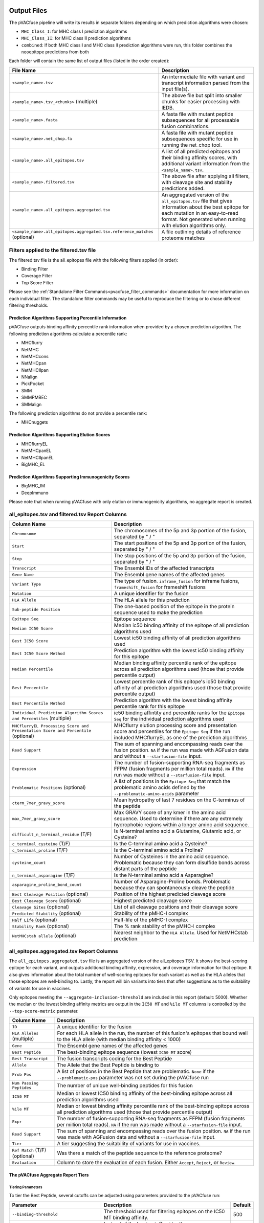 .. image:: ../images/pVACfuse_logo_trans-bg_sm_v4b.png
    :align: right
    :alt: pVACfuse logo

.. _pvacfuse_output_files:

Output Files
============

The pVACfuse pipeline will write its results in separate folders depending on
which prediction algorithms were chosen:

- ``MHC_Class_I``: for MHC class I prediction algorithms
- ``MHC_Class_II``: for MHC class II prediction algorithms
- ``combined``: If both MHC class I and MHC class II prediction algorithms were run, this folder combines the neoepitope predictions from both

Each folder will contain the same list of output files (listed in the order
created):

.. list-table::
   :header-rows: 1

   * - File Name
     - Description
   * - ``<sample_name>.tsv``
     - An intermediate file with variant and transcript information parsed from the input file(s).
   * - ``<sample_name>.tsv_<chunks>`` (multiple)
     - The above file but split into smaller chunks for easier processing with IEDB.
   * - ``<sample_name>.fasta``
     - A fasta file with mutant peptide subsequences for all
       processable fusion combinations.
   * - ``<sample_name>.net_chop.fa``
     - A fasta file with mutant peptide subsequences specific for use in running the net_chop tool.
   * - ``<sample_name>.all_epitopes.tsv``
     - A list of all predicted epitopes and their binding affinity scores, with
       additional variant information from the ``<sample_name>.tsv``.
   * - ``<sample_name>.filtered.tsv``
     - The above file after applying all filters, with cleavage site and stability
       predictions added.
   * - ``<sample_name>.all_epitopes.aggregated.tsv``
     - An aggregated version of the ``all_epitopes.tsv`` file that gives information about
       the best epitope for each mutation in an easy-to-read format. Not generated when running with elution algorithms only.
   * - ``<sample_name>.all_epitopes.aggregated.tsv.reference_matches`` (optional)
     - A file outlining details of reference proteome matches

Filters applied to the filtered.tsv file
----------------------------------------

The filtered.tsv file is the all_epitopes file with the following filters
applied (in order):

- Binding Filter
- Coverage Filter
- Top Score Filter

Please see the :ref:`Standalone Filter Commands<pvacfuse_filter_commands>`
documentation for more information on each individual filter. The standalone
filter commands may be useful to reproduce the filtering or to chose different
filtering thresholds.

.. _pvacfuse_all_ep_and_filtered:

Prediction Algorithms Supporting Percentile Information
_______________________________________________________

pVACfuse outputs binding affinity percentile rank information when provided by
a chosen prediction algorithm. The following prediction algorithms calculate a
percentile rank:

- MHCflurry
- NetMHC
- NetMHCcons
- NetMHCpan
- NetMHCIIpan
- NNalign
- PickPocket
- SMM
- SMMPMBEC
- SMMalign

The following prediction algorithms do not provide a percentile rank:

- MHCnuggets

Prediction Algorithms Supporting Elution Scores
_______________________________________________

- MHCflurryEL
- NetMHCpanEL
- NetMHCIIpanEL
- BigMHC_EL

Prediction Algorithms Supporting Immunogenicity Scores
______________________________________________________

- BigMHC_IM
- DeepImmuno

Please note that when running pVACfuse with only elution or immunogenicity algorithms, no
aggregate report is created.

all_epitopes.tsv and filtered.tsv Report Columns
------------------------------------------------

.. list-table::
   :header-rows: 1

   * - Column Name
     - Description
   * - ``Chromosome``
     - The chromosomes of the 5p and 3p portion of the fusion, separated by " / "
   * - ``Start``
     - The start positions of the 5p and 3p portion of the fusion, separated by " / "
   * - ``Stop``
     - The stop positions of the 5p and 3p portion of the fusion, separated by " / "
   * - ``Transcript``
     - The Ensembl IDs of the affected transcripts
   * - ``Gene Name``
     - The Ensembl gene names of the affected genes
   * - ``Variant Type``
     - The type of fusion. ``inframe_fusion`` for inframe fusions, ``frameshift_fusion`` for frameshift fusions
   * - ``Mutation``
     - A unique identifier for the fusion
   * - ``HLA Allele``
     - The HLA allele for this prediction
   * - ``Sub-peptide Position``
     - The one-based position of the epitope in the protein sequence used to make the prediction
   * - ``Epitope Seq``
     - Epitope sequence
   * - ``Median IC50 Score``
     - Median ic50 binding affinity of the epitope of all prediction algorithms used
   * - ``Best IC50 Score``
     - Lowest ic50 binding affinity of all prediction algorithms used
   * - ``Best IC50 Score Method``
     - Prediction algorithm with the lowest ic50 binding affinity for this epitope
   * - ``Median Percentile``
     - Median binding affinity percentile rank of the epitope across all prediction algorithms used (those that provide percentile output)
   * - ``Best Percentile``
     - Lowest percentile rank of this epitope's ic50 binding affinity of all prediction algorithms used (those that provide percentile output)
   * - ``Best Percentile Method``
     - Prediction algorithm with the lowest binding affinity percentile rank for this epitope
   * - ``Individual Prediction Algorithm Scores and Percentiles`` (multiple)
     - ic50 binding affintity and percentile ranks for the ``Epitope Seq`` for the individual prediction algorithms used
   * - ``MHCflurryEL Processing Score and Presentation Score and Percentile`` (optional)
     - MHCflurry elution processing score and presentation score and percentiles
       for the ``Epitope Seq`` if the run included
       MHCflurryEL as one of the prediction algorithms
   * - ``Read Support``
     - The sum of spanning and encompassing reads over the fusion position.
       ``NA`` if the run was made with AGFusion data and without a
       ``--starfusion-file`` input.
   * - ``Expression``
     - The number of fusion-supporting RNA-seq fragments as FFPM (fusion fragments per million total reads). ``NA`` if the run was made
       without a ``--starfusion-file`` input.
   * - ``Problematic Positions`` (optional)
     - A list of positions in the ``Epitope Seq`` that match the
       problematic amino acids defined by the ``--problematic-amino-acids``
       parameter
   * - ``cterm_7mer_gravy_score``
     - Mean hydropathy of last 7 residues on the C-terminus of the peptide
   * - ``max_7mer_gravy_score``
     - Max GRAVY score of any kmer in the amino acid sequence. Used to determine if there are any extremely
       hydrophobic regions within a longer amino acid sequence.
   * - ``difficult_n_terminal_residue`` (T/F)
     - Is N-terminal amino acid a Glutamine, Glutamic acid, or Cysteine?
   * - ``c_terminal_cysteine`` (T/F)
     - Is the C-terminal amino acid a Cysteine?
   * - ``c_terminal_proline`` (T/F)
     - Is the C-terminal amino acid a Proline?
   * - ``cysteine_count``
     - Number of Cysteines in the amino acid sequence. Problematic because they can form disulfide bonds across
       distant parts of the peptide
   * - ``n_terminal_asparagine`` (T/F)
     - Is the N-terminal amino acid a Asparagine?
   * - ``asparagine_proline_bond_count``
     - Number of Asparagine-Proline bonds. Problematic because they can spontaneously cleave the peptide
   * - ``Best Cleavage Position`` (optional)
     - Position of the highest predicted cleavage score
   * - ``Best Cleavage Score`` (optional)
     - Highest predicted cleavage score
   * - ``Cleavage Sites`` (optional)
     - List of all cleavage positions and their cleavage score
   * - ``Predicted Stability`` (optional)
     - Stability of the pMHC-I complex
   * - ``Half Life`` (optional)
     - Half-life of the pMHC-I complex
   * - ``Stability Rank`` (optional)
     - The % rank stability of the pMHC-I complex
   * - ``NetMHCstab allele`` (optional)
     - Nearest neighbor to the ``HLA Allele``. Used for NetMHCstab prediction

.. _pvacfuse_aggregated:

all_epitopes.aggregated.tsv Report Columns
--------------------------------------------

The ``all_epitopes.aggregated.tsv`` file is an aggregated version of the all_epitopes TSV.
It shows the best-scoring epitope
for each variant, and outputs additional binding affinity, expression, and
coverage information for that epitope. It also gives information about the
total number of well-scoring epitopes for each variant as well as the HLA alleles that those
epitopes are well-binding to. Lastly, the report will bin variants into tiers
that offer suggestions as to the suitability of variants for use in vaccines.

Only epitopes meeting the ``--aggregate-inclusion-threshold`` are included in this report (default: 5000).
Whether the median or the lowest binding affinity metrics are output in the
``IC50 MT`` and ``%ile MT`` columns is controlled by the
``--top-score-metric`` parameter.

.. list-table::
   :header-rows: 1

   * - Column Name
     - Description
   * - ``ID``
     - A unique identifier for the fusion
   * - ``HLA Alleles`` (multiple)
     - For each HLA allele in the run, the number of this fusion's epitopes that bound well
       to the HLA allele (with median binding affinity < 1000)
   * - ``Gene``
     - The Ensembl gene names of the affected genes
   * - ``Best Peptide``
     - The best-binding epitope sequence (lowest ``IC50 MT`` score)
   * - ``Best Transcript``
     - The fusion transcripts coding for the Best Peptide
   * - ``Allele``
     - The Allele that the Best Peptide is binding to
   * - ``Prob Pos``
     - A list of positions in the Best Peptide that are problematic. ``None`` if the ``--problematic-pos`` parameter was not set during the pVACfuse run
   * - ``Num Passing Peptides``
     - The number of unique well-binding peptides for this fusion
   * - ``IC50 MT``
     - Median or lowest IC50 binding affinity of the best-binding epitope across all prediction algorithms used
   * - ``%ile MT``
     - Median or lowest binding affinity percentile rank of the best-binding epitope across all prediction algorithms used (those that provide percentile output)
   * - ``Expr``
     - The number of fusion-supporting RNA-seq fragments as FFPM (fusion fragments per million total reads). ``NA`` if the run was made without a ``--starfusion-file`` input.
   * - ``Read Support``
     - The sum of spanning and encompassing reads over the fusion position. ``NA`` if the run was made with AGFusion data and without a ``--starfusion-file`` input.
   * - ``Tier``
     - A tier suggesting the suitability of variants for use in vaccines.
   * - ``Ref Match`` (T/F) (optional)
     - Was there a match of the peptide sequence to the reference proteome?
   * - ``Evaluation``
     - Column to store the evaluation of each fusion. Either ``Accept``, ``Reject``, or ``Review``.

The pVACfuse Aggregate Report Tiers
___________________________________

Tiering Parameters
******************

To tier the Best Peptide, several cutoffs can be adjusted using parameters
provided to the pVACfuse run:

.. list-table::
   :header-rows: 1

   * - Parameter
     - Description
     - Default
   * - ``--binding-threshold``
     - The threshold used for filtering epitopes on the IC50 MT binding affinity.
     - 500
   * - ``--allele-specific-binding-thresholds``
     - Instead of the hard cutoff set by the ``--binding-threshold``, use
       allele-specific binding thresholds. For alleles where no
       allele-specific binding threshold is available, use the
       ``--binding-threshold`` as a fallback. To print a list of alleles that have
       specific binding thresholds and the value of those thresholds, run ``pvacfuse allele_specific_cutoffs``.
     - False
   * - ``--percentile-threshold``
     - When set, use this threshold to filter epitopes on the %ile MT score in addition to having to meet the binding threshold.
     - None
   * - ``--read-support``
     - The threshold used for filtering epitopes on the Read Support.
     - 5
   * - ``--expn-val``
     - The threshold used for filtering epitopes on the Expr.
     - 0.1

Tiers
*****

Given the thresholds provided above, the Best Peptide is evaluated and binned
into tiers as follows:

.. list-table::
   :header-rows: 1

   * - Tier
     - Criteria
   * - ``Pass``
     - Best Peptide passes the binding, read support, and expression criteria
   * - ``LowReadSupport``
     - Best Peptide fails the read support criteria but passes the binding and
       expression criteria
   * - ``LowExpr``
     - Best Peptide fails the expression criteria but passes the binding and
       read support criteria
   * - ``Poor``
     - Best Peptide doesn't fit any of the above tiers, usually if it fails two
       or more criteria or if it fails the binding criteria

Criteria Details
****************

.. list-table::

   * - Binding Criteria
     - Pass if Best Peptide is strong binder
     - ``IC50 MT < binding_threshold`` and ``%ile MT < percentile_threshold``
       (if ``--percentile-threshold`` parameter is set)
   * - Read Support Criteria
     - Pass if the variant has read support
     - ``Read Support < read_support``
   * - Expression Criteria
     - Pass if Best Transcript is expressed
     - ``Expr < expn_val``


.. _pvacfuse_reference_matches:

aggregated.tsv.reference_matches Report Columns
-----------------------------------------------

This file is only generated when the ``--run-reference-proteome-similarity``
option is chosen.

.. flat-table::
   :header-rows: 1

   * - Column Name
     - Description (BLAST)
     - Description (reference fasta)
   * - ``ID``
     - :cspan:`2` A unique identifier for the fusion
   * - ``Epitope Seq``
     - :cspan:`2` The mutant peptide sequence for the epitope candidate
   * - ``Peptide``
     - The peptide sequence submitted to BLAST
     - The peptide sequence to search for in the reference proteome
   * - ``Hit ID``
     - The BLAST alignment hit ID (reference proteome sequence ID)
     - The FASTA header ID of the entry where the match was made
   * - ``Hit Definition``
     - The BLAST alignment hit definition (reference proteome sequence name)
     - The FASTA header description of the entry where the match was made
   * - ``Match Window``
     - :cspan:`2` The substring of the ``Peptide`` that was found in the ``Match
       Sequence``
   * - ``Match Sequence``
     - The BLAST match sequence
     - The FASTA sequence of the entry where the match was made
   * - ``Match Start``
     - :cspan:`2` The match start position of the ``Match Window`` in the ``Match Sequence``
   * - ``Match Stop``
     - :cspan:`2` The match stop position of the ``Match Window`` in the ``Match Sequence``

